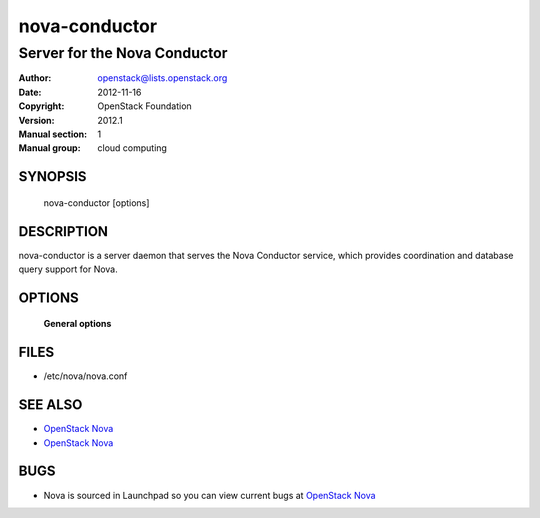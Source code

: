 ==============
nova-conductor
==============

-----------------------------
Server for the Nova Conductor
-----------------------------

:Author: openstack@lists.openstack.org
:Date:   2012-11-16
:Copyright: OpenStack Foundation
:Version: 2012.1
:Manual section: 1
:Manual group: cloud computing

SYNOPSIS
========

  nova-conductor [options]

DESCRIPTION
===========

nova-conductor is a server daemon that serves the Nova Conductor service, which provides coordination and database query support for Nova.

OPTIONS
=======

 **General options**

FILES
=====

* /etc/nova/nova.conf

SEE ALSO
========

* `OpenStack Nova <http://nova.openstack.org>`__
* `OpenStack Nova <http://nova.openstack.org>`__

BUGS
====

* Nova is sourced in Launchpad so you can view current bugs at `OpenStack Nova <http://nova.openstack.org>`__

